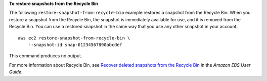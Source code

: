 **To restore snapshots from the Recycle Bin**

The following ``restore-snapshot-from-recycle-bin`` example restores a snapshot from the Recycle Bin. When you restore a snapshot from the Recycle Bin, the snapshot is immediately available for use, and it is removed from the Recycle Bin. You can use a restored snapshot in the same way that you use any other snapshot in your account. ::

    aws ec2 restore-snapshot-from-recycle-bin \
        --snapshot-id snap-01234567890abcdef

This command produces no output.

For more information about Recycle Bin, see `Recover deleted snapshots from the Recycle Bin <https://docs.aws.amazon.com/ebs/latest/userguide/recycle-bin-working-with-snaps.html>`__ in the *Amazon EBS User Guide*.
